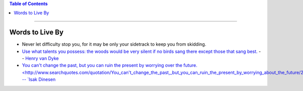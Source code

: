.. title: Quotes
.. slug: quotes
.. date: 2018-03-15 08:37:17 UTC-05:00
.. tags: quotes
.. category: Quotes
.. link: 
.. description: Just a list of quotes I find interesting
.. type: text

.. contents:: Table of Contents
   :depth: 1

----

Words to Live By
================

* Never let difficulty stop you, for it may be only your sidetrack to keep you from skidding.

* `Use what talents you possess: the woods would be very silent if no birds sang there except 
  those that sang best. <http://www.quotationspage.com/quote/2917.html>`_ -- `Henry van Dyke 
  <https://en.wikipedia.org/wiki/Henry_van_Dyke>`_

* `You can't change the past, but you can ruin the present by worrying over the future. 
  <http://www.searchquotes.com/quotation/You_can't_change_the_past,_but_you_can_ruin_the_present_by_worrying_about_the_future/21859/> --
  `Isak Dinesen  <https://en.wikipedia.org/wiki/Karen_Blixen>`_
